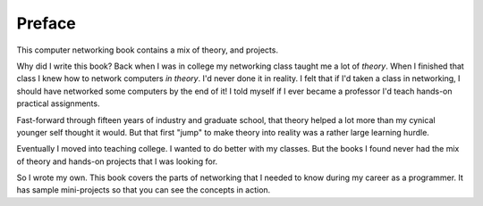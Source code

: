 Preface
=======

This computer networking  book contains a mix of theory, and
projects.

Why did I write this book?
Back when I was in college my networking class taught me a lot of *theory*.
When I finished that class I knew how to network computers *in theory*.
I'd never done it in reality. I felt that if I'd taken a class in networking,
I should have networked some computers by the end of it!
I told myself if I ever became a
professor I'd teach hands-on practical assignments.

Fast-forward through fifteen years of industry and graduate school,
that theory helped a lot more than my cynical younger self thought it would.
But that first "jump" to make theory into
reality was a rather large learning hurdle.

Eventually I moved into teaching college. I wanted to do better
with my classes.
But the books I found
never had the mix of theory and hands-on projects that I was looking
for.

So I wrote my own. This book covers the parts of networking that I needed
to know during my career as a programmer. It has sample mini-projects so that you can
see the concepts in action.